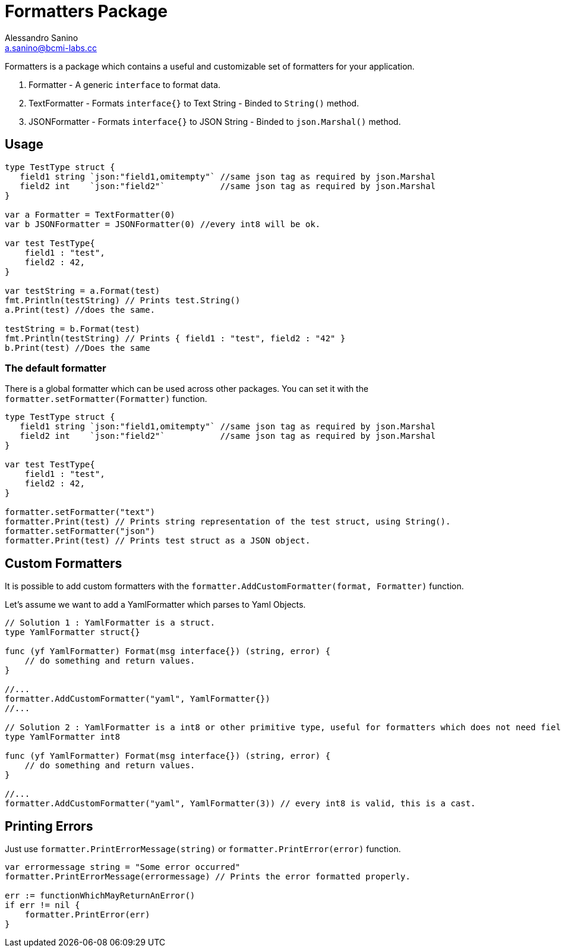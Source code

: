 = Formatters Package
Alessandro Sanino <a.sanino@bcmi-labs.cc>
:source-highlighter: pygments
:pygments-style: manni

Formatters is a package which contains a useful and customizable set of formatters for your application.

. Formatter - A generic `interface` to format data.
. TextFormatter - Formats `interface{}` to Text String - Binded to `String()` method.
. JSONFormatter - Formats `interface{}` to JSON String - Binded to `json.Marshal()` method.

== Usage 
[source,go]
----
type TestType struct {
   field1 string `json:"field1,omitempty"` //same json tag as required by json.Marshal
   field2 int    `json:"field2"`           //same json tag as required by json.Marshal
}

var a Formatter = TextFormatter(0)
var b JSONFormatter = JSONFormatter(0) //every int8 will be ok.

var test TestType{
    field1 : "test",
    field2 : 42,
}

var testString = a.Format(test) 
fmt.Println(testString) // Prints test.String()
a.Print(test) //does the same.

testString = b.Format(test) 
fmt.Println(testString) // Prints { field1 : "test", field2 : "42" }
b.Print(test) //Does the same
----

=== The default formatter
There is a global formatter which can be used across other packages. You can set it with the `formatter.setFormatter(Formatter)` function.
[source, go]
----

type TestType struct {
   field1 string `json:"field1,omitempty"` //same json tag as required by json.Marshal
   field2 int    `json:"field2"`           //same json tag as required by json.Marshal
}

var test TestType{
    field1 : "test",
    field2 : 42,
}

formatter.setFormatter("text")
formatter.Print(test) // Prints string representation of the test struct, using String().
formatter.setFormatter("json")
formatter.Print(test) // Prints test struct as a JSON object.
----

== Custom Formatters
It is possible to add custom formatters with the `formatter.AddCustomFormatter(format, Formatter)` function.

Let's assume we want to add a YamlFormatter which parses to Yaml Objects.
[source, go]
----
// Solution 1 : YamlFormatter is a struct.
type YamlFormatter struct{}

func (yf YamlFormatter) Format(msg interface{}) (string, error) {
    // do something and return values.
}

//...
formatter.AddCustomFormatter("yaml", YamlFormatter{})
//...

// Solution 2 : YamlFormatter is a int8 or other primitive type, useful for formatters which does not need fields.
type YamlFormatter int8

func (yf YamlFormatter) Format(msg interface{}) (string, error) {
    // do something and return values.
}

//...
formatter.AddCustomFormatter("yaml", YamlFormatter(3)) // every int8 is valid, this is a cast.
----

== Printing Errors
Just use `formatter.PrintErrorMessage(string)` or `formatter.PrintError(error)` function.
[source, go]
----
var errormessage string = "Some error occurred"
formatter.PrintErrorMessage(errormessage) // Prints the error formatted properly.

err := functionWhichMayReturnAnError()
if err != nil {
    formatter.PrintError(err)
}
----
